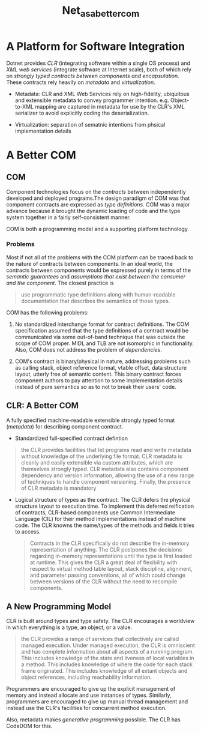 #+TITLE: Net_as_a_better_com

* A Platform for Software Integration

Dotnet provides /CLR/ (integrating software within a single OS process) and /XML web services/ (integrate software at Internet scale), both of which rely on /strongly typed contracts between components and encapsulation/. These contracts rely heavily on /metadata/ and /virtualization/.

- Metadata: CLR and XML Web Services rely on high-fidelity, ubiquitous and extensible metadata to convey programmer intention. e.g. Object-to-XML mapping are captured in metadata for use by the CLR's XML serializer to avoid explicitly coding the deserialization.

- Virtualization: separation of sematnic intentions from phsical implementation details

* A Better COM

** COM

Component technologies focus on the /contracts/ between independently developed and deployed programs.The design paradigm of COM was that component contracts are expressed as /type definitions/. COM was a major advance because it brought the dynamic loading of code and the type system together in a fairly self-consistent manner.

COM is both a programming model and a supporting platform technology.

*** Problems

Most if not all of the problems with the COM platform can be traced back to the nature of contracts between components. In an ideal world, the contracts between components would be expressed purely in terms of the /semantic guarantees/ and /assumptions that exist between the consumer and the component/. The closest practice is

#+begin_quote
use programmatic type definitions along with human-readable documentation that describes the semantics of those types.
#+end_quote

COM has the following problems:

1. No standardized interchange format for contract definitions. The COM specification assumed that the type definitions of a contract would be communicated via some out-of-band technique that was outside the scope of COM proper. MIDL and TLB are not isomorphic in functionality. Also, COM does not address the problem of /dependencies/.

2. COM's contract is binary/physical in nature, addressing problems such as calling stack, object reference format, vtable offset, data structure layout, utterly free of semantic content. This binary contract forces component authors to pay attention to some implementation details instead of pure semantics so as to not to break their users' code.

** CLR: A Better COM

A fully specified machine-readable extensible strongly typed format (/metadata/) for describing component contract.

- Standardized full-specified contract defintion

#+begin_quote
the CLR provides facilities that let programs read and write metadata without knowledge of the underlying file format. CLR metadata is cleanly and easily extensible via custom attributes, which are themselves strongly typed. CLR metadata also contains component dependency and version information, allowing the use of a new range of techniques to handle component versioning. Finally, the presence of CLR metadata is mandatory
#+end_quote

- Logical structure of types as the contract. The CLR defers the physical structure layout to execution time. To implement this deferred reification of contracts, CLR-based components use Common Intermediate Language (CIL) for their method implementations instead of machine code. The CLR knowns the name/types of the methods and fields it tries to access.

 #+begin_quote
Contracts in the CLR specifically do not describe the in-memory representation of anything. The CLR postpones the decisions regarding in-memory representations until the type is first loaded at runtime. This gives the CLR a great deal of flexibility with respect to virtual method table layout, stack discipline, alignment, and parameter passing conventions, all of which could change between versions of the CLR without the need to recompile components.
 #+end_quote

** A New Programming Model

CLR is built around types and type safety. The CLR encourages a worldview in which everything is a type, an object, or a value.

#+begin_quote
the CLR provides a range of services that collectively are called managed execution. Under managed execution, the CLR is omniscient and has complete information about all aspects of a running program. This includes knowledge of the state and liveness of local variables in a method. This includes knowledge of where the code for each stack frame originated. This includes knowledge of all extant objects and object references, including reachability information.
#+end_quote

Programmers are encouraged to give up the explicit management of memory and instead allocate and use instances of types. Similarly, programmers are encouraged to give up manual thread management and instead use the CLR's facilities for concurrent method execution.

Also, metadata makes /generative programming/ possible. The CLR has CodeDOM for this.
